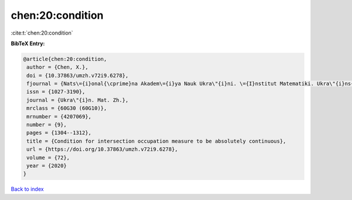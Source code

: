 chen:20:condition
=================

:cite:t:`chen:20:condition`

**BibTeX Entry:**

.. code-block:: bibtex

   @article{chen:20:condition,
    author = {Chen, X.},
    doi = {10.37863/umzh.v72i9.6278},
    fjournal = {Nats\={i}onal{\cprime}na Akadem\={i}ya Nauk Ukra\"{i}ni. \={I}nstitut Matematiki. Ukra\"{i}ns{\cprime}kiu{i} Matematichniu{i} Zhurnal},
    issn = {1027-3190},
    journal = {Ukra\"{i}n. Mat. Zh.},
    mrclass = {60G30 (60G10)},
    mrnumber = {4207069},
    number = {9},
    pages = {1304--1312},
    title = {Condition for intersection occupation measure to be absolutely continuous},
    url = {https://doi.org/10.37863/umzh.v72i9.6278},
    volume = {72},
    year = {2020}
   }

`Back to index <../By-Cite-Keys.rst>`_
